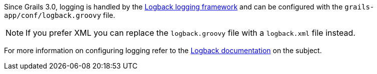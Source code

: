 Since Grails 3.0, logging is handled by the http://logback.qos.ch[Logback logging framework] and can be configured with the `grails-app/conf/logback.groovy` file.

NOTE: If you prefer XML you can replace the `logback.groovy` file with a `logback.xml` file instead.

For more information on configuring logging refer to the http://logback.qos.ch/manual/groovy.html[Logback documentation] on the subject.
